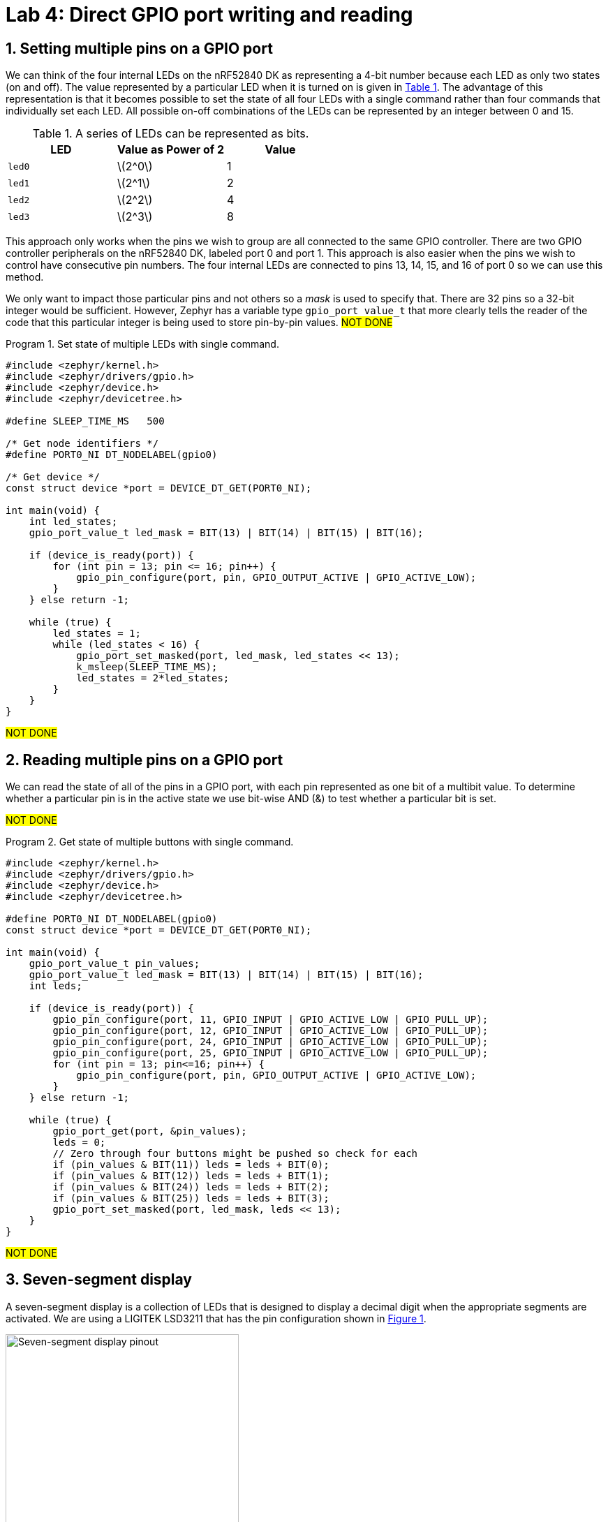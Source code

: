 :lab: 4
:icons: font
:sectnums:
:imagesdir: ../images
:source-language: c
:listing-caption: Program
:example-caption: Exercise
:xrefstyle: short
:experimental:
:stem: latexmath
:nrf-toolchain: v2.6.1
:nrf-sdk: 2.6.1
:Omega: &#937;
:Delta: &#916;
= Lab 4: Direct GPIO port writing and reading

== Setting multiple pins on a GPIO port

We can think of the four internal LEDs on the nRF52840 DK as representing a 4-bit number because each LED as only two states (on and off). The value represented by a particular LED when it is turned on is given in <<table-leds-as-bits>>. The advantage of this representation is that it becomes possible to set the state of all four LEDs with a single command rather than four commands that individually set each LED. All possible on-off combinations of the LEDs can be represented by an integer between 0 and 15.

[[table-leds-as-bits]]
.A series of LEDs can be represented as bits.
[cols="1,1,1"]
|===
|LED |Value as Power of 2|Value

|`led0`
|stem:[2^0]
|1

|`led1`
|stem:[2^1]
|2

|`led2`
|stem:[2^2]
|4

|`led3`
|stem:[2^3]
|8
|===

This approach only works when the pins we wish to group are all connected to the same GPIO controller. There are two GPIO controller peripherals on the nRF52840 DK, labeled port 0 and port 1. This approach is also easier when the pins we wish to control have consecutive pin numbers. The four internal LEDs are connected to pins 13, 14, 15, and 16 of port 0 so we can use this method.

We only want to impact those particular pins and not others so a _mask_ is used to specify that. There are 32 pins so a 32-bit integer would be sufficient. However, Zephyr has a variable type `gpio_port_value_t` that more clearly tells the reader of the code that this particular integer is being used to store pin-by-pin values. #NOT DONE#

[source, c]
[[program-leds-via-port]]
.Set state of multiple LEDs with single command.
----
#include <zephyr/kernel.h>
#include <zephyr/drivers/gpio.h>
#include <zephyr/device.h>
#include <zephyr/devicetree.h>

#define SLEEP_TIME_MS   500

/* Get node identifiers */
#define PORT0_NI DT_NODELABEL(gpio0)

/* Get device */
const struct device *port = DEVICE_DT_GET(PORT0_NI);

int main(void) {
    int led_states;
    gpio_port_value_t led_mask = BIT(13) | BIT(14) | BIT(15) | BIT(16);

    if (device_is_ready(port)) {
        for (int pin = 13; pin <= 16; pin++) {
            gpio_pin_configure(port, pin, GPIO_OUTPUT_ACTIVE | GPIO_ACTIVE_LOW);
        }
    } else return -1;

    while (true) {
        led_states = 1;
        while (led_states < 16) {
            gpio_port_set_masked(port, led_mask, led_states << 13);
            k_msleep(SLEEP_TIME_MS);
            led_states = 2*led_states;
        }
    }
}
----

#NOT DONE#

== Reading multiple pins on a GPIO port

We can read the state of all of the pins in a GPIO port, with each pin represented as one bit of a multibit value. To determine whether a particular pin is in the active state we use bit-wise AND (&) to test whether a particular bit is set.

#NOT DONE#

[source, c]
[[program-leds-via-port]]
.Get state of multiple buttons with single command.
----
#include <zephyr/kernel.h>
#include <zephyr/drivers/gpio.h>
#include <zephyr/device.h>
#include <zephyr/devicetree.h>

#define PORT0_NI DT_NODELABEL(gpio0)
const struct device *port = DEVICE_DT_GET(PORT0_NI);

int main(void) {
    gpio_port_value_t pin_values;
    gpio_port_value_t led_mask = BIT(13) | BIT(14) | BIT(15) | BIT(16);
    int leds;

    if (device_is_ready(port)) {
        gpio_pin_configure(port, 11, GPIO_INPUT | GPIO_ACTIVE_LOW | GPIO_PULL_UP);
        gpio_pin_configure(port, 12, GPIO_INPUT | GPIO_ACTIVE_LOW | GPIO_PULL_UP);
        gpio_pin_configure(port, 24, GPIO_INPUT | GPIO_ACTIVE_LOW | GPIO_PULL_UP);
        gpio_pin_configure(port, 25, GPIO_INPUT | GPIO_ACTIVE_LOW | GPIO_PULL_UP);
        for (int pin = 13; pin<=16; pin++) {
            gpio_pin_configure(port, pin, GPIO_OUTPUT_ACTIVE | GPIO_ACTIVE_LOW);
        }
    } else return -1;

    while (true) {
        gpio_port_get(port, &pin_values);
        leds = 0;
        // Zero through four buttons might be pushed so check for each
        if (pin_values & BIT(11)) leds = leds + BIT(0);
        if (pin_values & BIT(12)) leds = leds + BIT(1);
        if (pin_values & BIT(24)) leds = leds + BIT(2);
        if (pin_values & BIT(25)) leds = leds + BIT(3);
        gpio_port_set_masked(port, led_mask, leds << 13);
    }
}
----

#NOT DONE#

== Seven-segment display

A seven-segment display is a collection of LEDs that is designed to display a decimal digit when the appropriate segments are activated.  We are using a LIGITEK LSD3211 that has the pin configuration shown in <<img-seven-seg-pinout>>.

[#img-seven-seg-pinout]
.Connection diagram for the LIGITEK LSD3211 seven-segment display.
image::lab4/Seven-Segment-Pinout.png[Seven-segment display pinout,334,291]

. Place the seven-segment display in a breadboard, being sure that it straddles the trench (so pins on the left side are not connected to pins on the right side).
. Next, connect the microcontroller ground (one of the pins labelled GND) to the ground bus strip.
. Connect _both_ of the pins labeled *gnd* on the seven-segment display to the ground bus strip.
. Next, connect the nRF52840 DK pins P1.01 through P1.07 to the seven-segment display pins, starting with *a* and going through *g*. We will leave *dp* unconnected.
. After you have assembled this circuit on the breadboard, create a new application.
. No devicetree overlay is required because we are using direct GPIO port writes. The disadvantage is that the documentation of which pins are being used is less clear.
. Enter <<program-display-0-to-3>> into `main.c`.
+
[source, c]
[[program-display-0-to-3]]
.Show digits 0 to 3 on seven-segment display.
----
#include <zephyr/kernel.h>
#include <zephyr/drivers/gpio.h>
#include <zephyr/device.h>
#include <zephyr/devicetree.h>

#define SLEEP_TIME_MS   750

#define PORT1_NI DT_NODELABEL(gpio1)
const struct device *port = DEVICE_DT_GET(PORT1_NI);

int main(void) {
    int pin_mask = BIT(1) | BIT(2) | BIT(3) | BIT(4) | BIT(5) | BIT(6) | BIT(7);
    int display;

    if (device_is_ready(port)) {
        for (int pin = 1; pin <= 7; pin++) {
            gpio_pin_configure(port, pin, GPIO_OUTPUT_INACTIVE);
        }
    } else return -1;

    while (true) {
        for (int i = 0; i<4; i++) {
            switch(i) {
                case 0: display = 0x3F; break;
                case 1: display = 0x06; break;
                case 2: display = 0x5B; break;
                case 3: display = 0x4F; break;
            }
            gpio_port_set_masked(port, pin_mask, display << 1);
            k_msleep(SLEEP_TIME_MS);
        }
    }
}
----
+
. Build the application and flash it to your microcontroller. If everything has been done correctly, you should see the digits 0 through 3 displayed one at a time.

== Introduction to functions

The basic format of a program to control a seven-segment display with a function to convert digits to hex codes is shown in <<program-function-example-shell>>. We will use functions for sections of code that might be reused in other contexts and/or to break code into units that make the logic more transparent.

[source, c]
[[program-function-example-shell]]
.Shell of a program with function
----
#include <zephyr/kernel.h>
#include <zephyr/drivers/gpio.h>
#include <zephyr/device.h>
#include <zephyr/devicetree.h>

int sevenSegConvert(int n);

#define SLEEP_TIME_MS   750

#define PORT1_NI DT_NODELABEL(gpio1)
const struct device *port = DEVICE_DT_GET(PORT1_NI);

int main(void) {
    int pin_mask = BIT(1) | BIT(2) | BIT(3) | BIT(4) | BIT(5) | BIT(6) | BIT(7);
    int display;

    if (device_is_ready(port)) {
        for (int pin = 1; pin <= 7; pin++) {
            gpio_pin_configure(port, pin, GPIO_OUTPUT_INACTIVE);
        }
    } else return -1;

    while (true) {
        for (int i = 0; i<9; i++) {
            gpio_port_set_masked(port, pin_mask, sevenSegConvert(i) << 1);
            k_msleep(SLEEP_TIME_MS);
        }
    }
}

int sevenSegConvert(int n) {
  // function code

  return display;
}
----

====
[[exercise-seven-segment-extended]]
.Exercise {lab}.{counter:exercise}
Fill in the details of the `sevenSegConvert` function in <<program-function-example-shell>> so it returns the correct control values for the digits 0 through 9.

IMPORTANT: When your program and circuit are working successfully, demonstrate this to the instructor.
====

== Your Turn

#NOT DONE#